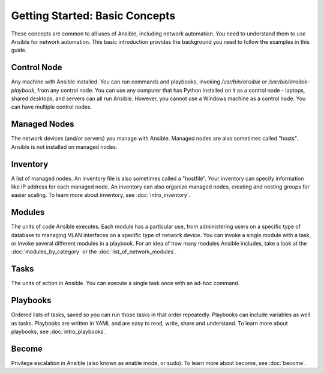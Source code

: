 Getting Started: Basic Concepts
======================================================

These concepts are common to all uses of Ansible, including network automation. You need to understand them to use Ansible for network automation. This basic introduction provides the background you need to follow the examples in this guide.

Control Node
```````````````````````````````````````````````````````````````

Any machine with Ansible installed. You can run commands and playbooks, invoking `/usr/bin/ansible` or `/usr/bin/ansible-playbook`, from any control node. You can use any computer that has Python installed on it as a control node - laptops, shared desktops, and servers can all run Ansible. However, you cannot use a Windows machine as a control node. You can have multiple control nodes.

Managed Nodes
```````````````````````````````````````````````````````````````

The network devices (and/or servers) you manage with Ansible. Managed nodes are also sometimes called "hosts". Ansible is not installed on managed nodes.

Inventory
```````````````````````````````````````````````````````````````

A list of managed nodes. An inventory file is also sometimes called a "hostfile". Your inventory can specify information like IP address for each managed node. An inventory can also organize managed nodes, creating and nesting groups for easier scaling. To learn more about inventory, see :doc:`intro_inventory`.

Modules
```````````````````````````````````````````````````````````````

The units of code Ansible executes. Each module has a particular use, from administering users on a specific type of database to managing VLAN interfaces on a specific type of network device. You can invoke a single module with a task, or invoke several different modules in a playbook. For an idea of how many modules Ansible includes, take a look at the :doc:`modules_by_category` or the :doc:`list_of_network_modules`.

Tasks
```````````````````````````````````````````````````````````````

The units of action in Ansible. You can execute a single task once with an ad-hoc command. 

Playbooks
```````````````````````````````````````````````````````````````

Ordered lists of tasks, saved so you can run those tasks in that order repeatedly. Playbooks can include variables as well as tasks. Playbooks are written in YAML and are easy to read, write, share and understand. To learn more about playbooks, see :doc:`intro_playbooks`.

Become
```````````````````````````````````````````````````````````````

Privilege escalation in Ansible (also known as enable mode, or sudo). To learn more about become, see :doc:`become`.
